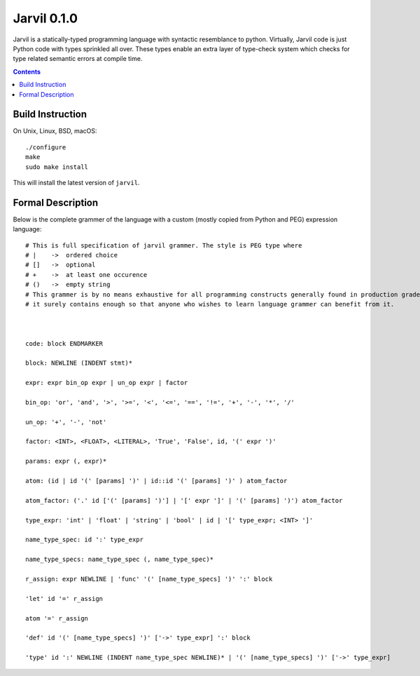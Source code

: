 Jarvil 0.1.0
============

Jarvil is a statically-typed programming language with syntactic resemblance to python. 
Virtually, Jarvil code is just Python code with types sprinkled all over. These types enable an 
extra layer of type-check system which checks for type related semantic errors at compile time.

.. contents::

Build Instruction
-----------------

On Unix, Linux, BSD, macOS::

    ./configure
    make
    sudo make install

This will install the latest version of ``jarvil``.

Formal Description
------------------
Below is the complete grammer of the language with a custom (mostly copied from Python and PEG) expression language::

    # This is full specification of jarvil grammer. The style is PEG type where
    # |    ->  ordered choice
    # []   ->  optional
    # +    ->  at least one occurence
    # ()   ->  empty string
    # This grammer is by no means exhaustive for all programming constructs generally found in production grade languages. However
    # it surely contains enough so that anyone who wishes to learn language grammer can benefit from it.



    code: block ENDMARKER

    block: NEWLINE (INDENT stmt)*

    expr: expr bin_op expr | un_op expr | factor

    bin_op: 'or', 'and', '>', '>=', '<', '<=', '==', '!=', '+', '-', '*', '/'

    un_op: '+', '-', 'not'

    factor: <INT>, <FLOAT>, <LITERAL>, 'True', 'False', id, '(' expr ')'

    params: expr (, expr)*

    atom: (id | id '(' [params] ')' | id::id '(' [params] ')' ) atom_factor

    atom_factor: ('.' id ['(' [params] ')'] | '[' expr ']' | '(' [params] ')') atom_factor

    type_expr: 'int' | 'float' | 'string' | 'bool' | id | '[' type_expr; <INT> ']'

    name_type_spec: id ':' type_expr

    name_type_specs: name_type_spec (, name_type_spec)*

    r_assign: expr NEWLINE | 'func' '(' [name_type_specs] ')' ':' block

    'let' id '=' r_assign

    atom '=' r_assign

    'def' id '(' [name_type_specs] ')' ['->' type_expr] ':' block

    'type' id ':' NEWLINE (INDENT name_type_spec NEWLINE)* | '(' [name_type_specs] ')' ['->' type_expr]